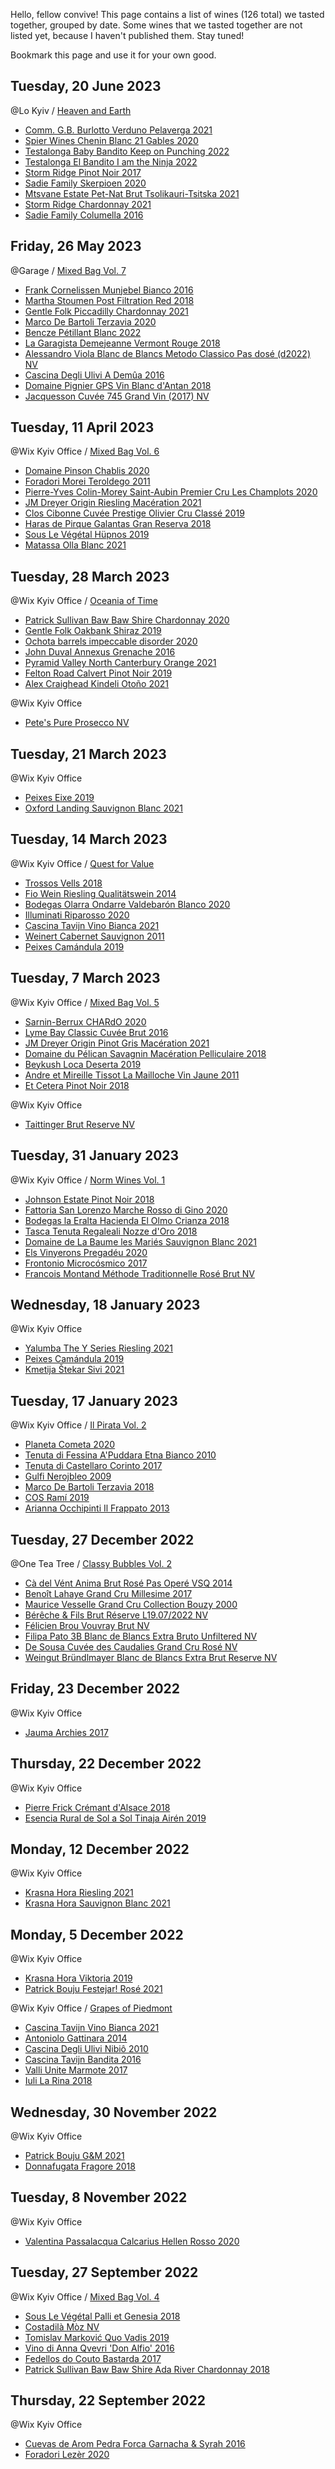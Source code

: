 Hello, fellow convive! This page contains a list of wines (126 total) we tasted together, grouped by date. Some wines that we tasted together are not listed yet, because I haven't published them. Stay tuned!

Bookmark this page and use it for your own good.

** Tuesday, 20 June 2023

**** @Lo Kyiv / [[barberry:/posts/2023-06-20-south-africa][Heaven and Earth]]

- [[barberry:/wines/40870c4e-61f7-4b11-9ab5-42d44a22829e][Comm. G.B. Burlotto Verduno Pelaverga 2021]]
- [[barberry:/wines/9555acaa-05b1-4adc-b0b5-8d04c5b91016][Spier Wines Chenin Blanc 21 Gables 2020]]
- [[barberry:/wines/f70047ef-3506-4395-ba7d-c6867ab3bd5b][Testalonga Baby Bandito Keep on Punching 2022]]
- [[barberry:/wines/8f825abb-5543-40ac-a42d-44fd1edf1a7d][Testalonga El Bandito I am the Ninja 2022]]
- [[barberry:/wines/967d2311-5188-4cdb-ac6a-6ec94c6e40e0][Storm Ridge Pinot Noir 2017]]
- [[barberry:/wines/d71fb0cc-4414-437e-8870-a4ef45c8abd8][Sadie Family Skerpioen 2020]]
- [[barberry:/wines/149668d8-4c02-44c0-8955-8d6028e35c92][Mtsvane Estate Pet-Nat Brut Tsolikauri-Tsitska 2021]]
- [[barberry:/wines/817f34e2-6083-474d-8458-452569fdbf8a][Storm Ridge Chardonnay 2021]]
- [[barberry:/wines/f9b6ea46-f032-45c3-b18f-951508064989][Sadie Family Columella 2016]]

** Friday, 26 May 2023

**** @Garage / [[barberry:/posts/2023-05-26-mixed-bag][Mixed Bag Vol. 7]]

- [[barberry:/wines/33560580-ef8c-4016-88e3-c2cc36d554f0][Frank Cornelissen Munjebel Bianco 2016]]
- [[barberry:/wines/19d4111f-d367-402c-8ee8-135e83eb43d6][Martha Stoumen Post Filtration Red 2018]]
- [[barberry:/wines/ca344bfa-6acb-4a5a-ac48-74183010ef1f][Gentle Folk Piccadilly Chardonnay 2021]]
- [[barberry:/wines/1893422e-70fc-4fb0-b984-bccfca0d3ace][Marco De Bartoli Terzavia 2020]]
- [[barberry:/wines/c351d3ca-8616-4b7b-b62b-35b7f3cda8ad][Bencze Pétillant Blanc 2022]]
- [[barberry:/wines/eb815a42-3c39-4b70-9cb7-a2795d305fe8][La Garagista Demejeanne Vermont Rouge 2018]]
- [[barberry:/wines/c44832eb-c5eb-44e8-891b-7d0dde919a61][Alessandro Viola Blanc de Blancs Metodo Classico Pas dosé (d2022) NV]]
- [[barberry:/wines/767d4390-7fb8-43cf-9a82-da02266342a3][Cascina Degli Ulivi A Demûa 2016]]
- [[barberry:/wines/c3fe7282-9b75-4931-88e4-1eca262675ff][Domaine Pignier GPS Vin Blanc d'Antan 2018]]
- [[barberry:/wines/ee5b5dd8-f797-4172-9614-ee55c2ec5d9f][Jacquesson Cuvée 745 Grand Vin (2017) NV]]

** Tuesday, 11 April 2023

**** @Wix Kyiv Office / [[barberry:/posts/2023-04-11-mixed-bag][Mixed Bag Vol. 6]]

- [[barberry:/wines/4c766528-8c5d-4d33-83fb-270463090018][Domaine Pinson Chablis 2020]]
- [[barberry:/wines/f9d85e1b-8424-498e-83e8-e1307d7dd9b0][Foradori Morei Teroldego 2011]]
- [[barberry:/wines/f16dab18-1a1f-4883-a6cb-9c9f9b047987][Pierre-Yves Colin-Morey Saint-Aubin Premier Cru Les Champlots 2020]]
- [[barberry:/wines/e48f4301-fd16-4dc7-92bc-b5fc6807423f][JM Dreyer Origin Riesling Macération 2021]]
- [[barberry:/wines/906681ab-c1e3-4524-9d11-0b5b7ad0f87f][Clos Cibonne Cuvée Prestige Olivier Cru Classé 2019]]
- [[barberry:/wines/cc6e12e2-3df7-4230-a784-5d7a19b9b176][Haras de Pirque Galantas Gran Reserva 2018]]
- [[barberry:/wines/026717f4-446c-4982-9dce-66031fcf6294][Sous Le Végétal Hüpnos 2019]]
- [[barberry:/wines/fa8be8c9-7ba9-489b-bb4f-09401d3c6bd6][Matassa Olla Blanc 2021]]

** Tuesday, 28 March 2023

**** @Wix Kyiv Office / [[barberry:/posts/2023-03-28-oceania-of-time][Oceania of Time]]

- [[barberry:/wines/5147ca62-b8fa-4cde-a0a4-ec1c1ba8372f][Patrick Sullivan Baw Baw Shire Chardonnay 2020]]
- [[barberry:/wines/61e954ff-3637-41a3-a893-8ab869c352ca][Gentle Folk Oakbank Shiraz 2019]]
- [[barberry:/wines/83062163-08fd-4ac2-a0df-83a906418a6e][Ochota barrels impeccable disorder 2020]]
- [[barberry:/wines/7098850c-7c95-4b5d-9639-2ebd2d46b462][John Duval Annexus Grenache 2016]]
- [[barberry:/wines/a0a0823b-f9d3-465d-991c-c7e1acc5882e][Pyramid Valley North Canterbury Orange 2021]]
- [[barberry:/wines/a086f12a-efb1-481f-8ab5-ab1d2250945b][Felton Road Calvert Pinot Noir 2019]]
- [[barberry:/wines/6f9b8b0c-ade3-46f4-bfcc-c5ad41d5c3ff][Alex Craighead Kindeli Otoño 2021]]

**** @Wix Kyiv Office

- [[barberry:/wines/c955b7cb-7f5b-401f-9da2-4364f8f70450][Pete's Pure Prosecco NV]]

** Tuesday, 21 March 2023

**** @Wix Kyiv Office

- [[barberry:/wines/da4b9699-fa88-4058-a013-214e9e2f5cc5][Peixes Eixe 2019]]
- [[barberry:/wines/7292b78a-0272-424e-8384-116624d9307f][Oxford Landing Sauvignon Blanc 2021]]

** Tuesday, 14 March 2023

**** @Wix Kyiv Office / [[barberry:/posts/2023-03-14-quest-for-value][Quest for Value]]

- [[barberry:/wines/f913d77f-17a6-4b79-b8b3-41967cdf315b][Trossos Vells 2018]]
- [[barberry:/wines/1003f92f-f182-4775-8602-32d132fa62d5][Fio Wein Riesling Qualitätswein 2014]]
- [[barberry:/wines/89f8d377-7e4d-4907-bee1-b68fcaddbfac][Bodegas Olarra Ondarre Valdebarón Blanco 2020]]
- [[barberry:/wines/c7f437a0-dcaf-44c7-95e9-11919aa0ada0][Illuminati Riparosso 2020]]
- [[barberry:/wines/9901fe8f-a6a6-44b0-bda3-451fb207048c][Cascina Tavijn Vino Bianca 2021]]
- [[barberry:/wines/1de7ff40-6385-4ed1-898c-7ade51b63a98][Weinert Cabernet Sauvignon 2011]]
- [[barberry:/wines/47638fe3-31a8-4161-88f5-89c994bc635e][Peixes Camándula 2019]]

** Tuesday,  7 March 2023

**** @Wix Kyiv Office / [[barberry:/posts/2023-03-07-mixed-bag][Mixed Bag Vol. 5]]

- [[barberry:/wines/ea95b34e-b0e6-4581-a6b0-47d39234286f][Sarnin-Berrux CHARdO 2020]]
- [[barberry:/wines/1eec03f6-8164-427a-90e6-d5c1e87c4652][Lyme Bay Classic Cuvée Brut 2016]]
- [[barberry:/wines/cba5ddb4-b51f-4fb9-a28f-40489793aeb5][JM Dreyer Origin Pinot Gris Macération 2021]]
- [[barberry:/wines/a70d304d-581f-44e1-91b5-dfa8422a03d2][Domaine du Pélican Savagnin Macération Pelliculaire 2018]]
- [[barberry:/wines/b098e753-dc4a-4d0e-957f-3affd5968e9a][Beykush Loca Deserta 2019]]
- [[barberry:/wines/74d9ccb5-28fc-4b73-9496-5215458d4ede][Andre et Mireille Tissot La Mailloche Vin Jaune 2011]]
- [[barberry:/wines/8b78bea1-7eb3-4aba-953d-44b164aa164c][Et Cetera Pinot Noir 2018]]

**** @Wix Kyiv Office

- [[barberry:/wines/303d09ba-ded9-49b8-a09b-4f89b6607da6][Taittinger Brut Reserve NV]]

** Tuesday, 31 January 2023

**** @Wix Kyiv Office / [[barberry:/posts/2023-01-31-norm-wines][Norm Wines Vol. 1]]

- [[barberry:/wines/47a0e9bc-69e9-4149-8f01-a06076e86a31][Johnson Estate Pinot Noir 2018]]
- [[barberry:/wines/74357d28-4b8a-4693-a176-3cf0b8a79a5a][Fattoria San Lorenzo Marche Rosso di Gino 2020]]
- [[barberry:/wines/0356114f-4682-4632-ac80-47152890b9c9][Bodegas la Eralta Hacienda El Olmo Crianza 2018]]
- [[barberry:/wines/e8f282e6-b655-435b-91e3-1966dbde5b25][Tasca Tenuta Regaleali Nozze d'Oro 2018]]
- [[barberry:/wines/80360436-e4f3-41dd-9d8b-06fd0a82f9fb][Domaine de La Baume les Mariés Sauvignon Blanc 2021]]
- [[barberry:/wines/5eb74aa5-d845-4c05-b8ce-e3a26d02dd60][Els Vinyerons Pregadéu 2020]]
- [[barberry:/wines/64290061-6185-4c40-bc35-6ace93d2334c][Frontonio Microcósmico 2017]]
- [[barberry:/wines/b397acc1-bce4-44c8-b231-2456a03e4740][Francois Montand Méthode Traditionnelle Rosé Brut NV]]

** Wednesday, 18 January 2023

**** @Wix Kyiv Office

- [[barberry:/wines/32f2e52b-d8cc-44c1-8f0c-7f966a501699][Yalumba The Y Series Riesling 2021]]
- [[barberry:/wines/47638fe3-31a8-4161-88f5-89c994bc635e][Peixes Camándula 2019]]
- [[barberry:/wines/34c57d62-4686-410d-af22-9be85ffdbde2][Kmetija Štekar Sivi 2021]]

** Tuesday, 17 January 2023

**** @Wix Kyiv Office / [[barberry:/posts/2023-01-17-il-pirata][Il Pirata Vol. 2]]

- [[barberry:/wines/bdf1fe84-b9b4-4d39-a4d2-78d6fdefad17][Planeta Cometa 2020]]
- [[barberry:/wines/f29ce812-d84b-48fb-b0bb-c8e85e092719][Tenuta di Fessina A'Puddara Etna Bianco 2010]]
- [[barberry:/wines/aba30227-d546-4ce1-94ac-75fa356f7b19][Tenuta di Castellaro Corinto 2017]]
- [[barberry:/wines/c538c72e-5d57-45a3-ad1f-26c80ad2d32a][Gulfi Nerojbleo 2009]]
- [[barberry:/wines/3811fe0e-abd2-43f1-b405-4133d488b8e7][Marco De Bartoli Terzavia 2018]]
- [[barberry:/wines/bce1234e-d6c3-49f0-8ef3-804ada6a56ec][COS Ramí 2019]]
- [[barberry:/wines/a13d51f1-63b5-45cb-8c57-7d52c261d9ef][Arianna Occhipinti Il Frappato 2013]]

** Tuesday, 27 December 2022

**** @One Tea Tree / [[barberry:/posts/2022-12-27-classy-bubbles-vol--2][Classy Bubbles Vol. 2]]

- [[barberry:/wines/2bdf5b08-d90a-4cf9-b69d-fb3d0ffefd2e][Cà del Vént Anima Brut Rosé Pas Operé VSQ 2014]]
- [[barberry:/wines/75862600-03f3-4c81-9553-9712d3072df8][Benoît Lahaye Grand Cru Millesime 2017]]
- [[barberry:/wines/82a470c3-fe0c-49f2-8ff7-fdea39a112de][Maurice Vesselle Grand Cru Collection Bouzy 2000]]
- [[barberry:/wines/40910459-4fb6-42ae-b046-58094be3603b][Bérêche & Fils Brut Réserve L19.07/2022 NV]]
- [[barberry:/wines/221464f9-abb2-4134-b8bb-1a020b3db2ae][Félicien Brou Vouvray Brut NV]]
- [[barberry:/wines/18ba93cf-75c5-41ea-94f3-7e04f03ceb59][Filipa Pato 3B Blanc de Blancs Extra Bruto Unfiltered NV]]
- [[barberry:/wines/97722c60-4efd-412c-9474-a050d8e513d4][De Sousa Cuvée des Caudalies Grand Cru Rosé NV]]
- [[barberry:/wines/ba3c3b85-b979-461f-9fe0-8c81b281eec4][Weingut Bründlmayer Blanc de Blancs Extra Brut Reserve NV]]

** Friday, 23 December 2022

**** @Wix Kyiv Office

- [[barberry:/wines/85e7c16e-5b10-466f-ac81-f7a76a032867][Jauma Archies 2017]]

** Thursday, 22 December 2022

**** @Wix Kyiv Office

- [[barberry:/wines/c7e19cc8-0f99-46b2-9f84-5375c933b593][Pierre Frick Crémant d'Alsace 2018]]
- [[barberry:/wines/4edb730b-eb54-4610-9bed-1a2686b447b8][Esencia Rural de Sol a Sol Tinaja Airén 2019]]

** Monday, 12 December 2022

**** @Wix Kyiv Office

- [[barberry:/wines/60d26b16-bed9-4237-b56c-e78c98cd935f][Krasna Hora Riesling 2021]]
- [[barberry:/wines/9dd2628d-c95d-4da9-b807-a667b8962163][Krasna Hora Sauvignon Blanc 2021]]

** Monday,  5 December 2022

**** @Wix Kyiv Office

- [[barberry:/wines/2f48f9ef-5ba5-4a13-a549-c9fad5f0cd88][Krasna Hora Viktoria 2019]]
- [[barberry:/wines/eb0e3f46-1417-4e4d-acc5-1fe5e6650a48][Patrick Bouju Festejar! Rosé 2021]]

**** @Wix Kyiv Office / [[barberry:/posts/2022-12-05-grapes-of-piedmont][Grapes of Piedmont]]

- [[barberry:/wines/9901fe8f-a6a6-44b0-bda3-451fb207048c][Cascina Tavijn Vino Bianca 2021]]
- [[barberry:/wines/6cb59fce-cdef-4390-a168-29c715c9277a][Antoniolo Gattinara 2014]]
- [[barberry:/wines/a024914c-4a92-4ef2-910f-8e507120be58][Cascina Degli Ulivi Nibiô 2010]]
- [[barberry:/wines/9bd895a7-ad65-4065-a7f8-38fb457ed455][Cascina Tavijn Bandita 2016]]
- [[barberry:/wines/9803f58c-cbbf-4c60-92a1-444f32fed355][Valli Unite Marmote 2017]]
- [[barberry:/wines/21b2b1ca-3e02-4b2b-9901-3c212762d95f][Iuli La Rina 2018]]

** Wednesday, 30 November 2022

**** @Wix Kyiv Office

- [[barberry:/wines/1e205bfb-2c28-457c-9949-c1923f812815][Patrick Bouju G&M 2021]]
- [[barberry:/wines/2dde7f0e-d881-48b3-97a6-b039c2926f27][Donnafugata Fragore 2018]]

** Tuesday,  8 November 2022

**** @Wix Kyiv Office

- [[barberry:/wines/a16d4aad-d2d2-48df-80d3-02a6b64d2ef1][Valentina Passalacqua Calcarius Hellen Rosso 2020]]

** Tuesday, 27 September 2022

**** @Wix Kyiv Office / [[barberry:/posts/2022-09-27-mixed-bag][Mixed Bag Vol. 4]]

- [[barberry:/wines/ddff653a-4abb-4715-b2d3-82c7e06171df][Sous Le Végétal Palli et Genesia 2018]]
- [[barberry:/wines/065720da-6456-4df3-9afb-8634b425580e][Costadilà Mòz NV]]
- [[barberry:/wines/1a73439a-6bbe-4621-a76f-567b9d436876][Tomislav Marković Quo Vadis 2019]]
- [[barberry:/wines/2f91824d-cecb-4c83-b755-ac3b70f9936a][Vino di Anna Qvevri 'Don Alfio' 2016]]
- [[barberry:/wines/0707cf77-b985-4c7e-ab45-0286fd86bff2][Fedellos do Couto Bastarda 2017]]
- [[barberry:/wines/c7e09e22-d7a5-4ce2-82ef-7cacb1fb2634][Patrick Sullivan Baw Baw Shire Ada River Chardonnay 2018]]

** Thursday, 22 September 2022

**** @Wix Kyiv Office

- [[barberry:/wines/30c525bd-570e-46da-9d48-0a68da83dab9][Cuevas de Arom Pedra Forca Garnacha & Syrah 2016]]
- [[barberry:/wines/9ac7c172-b901-4f1c-97b7-508fd9dd40c4][Foradori Lezèr 2020]]

** Tuesday, 13 September 2022

**** @Wix Kyiv Office / [[barberry:/posts/2022-09-13-mixed-bag][Mixed Bag Vol. 3]]

- [[barberry:/wines/ce698cce-871e-4255-a472-61b1a1160163][Ca' di Mat Fuente de los Huertos 2017]]
- [[barberry:/wines/d21146fb-da8c-4e4a-8197-8eb341d531e9][Rodrigo Méndez Sálvora 2017]]
- [[barberry:/wines/e68f721c-e0b7-44e4-80f4-5f6eda3b6645][Marco De Bartoli Vignaverde 2019]]
- [[barberry:/wines/35255164-c2c8-4237-bf4b-be9c3005a37a][Lyme Bay Bacchus Block 2018]]
- [[barberry:/wines/db467582-71e2-4e4a-822a-550303f067a2][Foradori Fuoripista Pinot Grigio 2014]]
- [[barberry:/wines/be82c004-a570-40ec-9962-87836bfeacd2][Tomislav Marković Parabole 2018]]
- [[barberry:/wines/e3820d93-76e7-4820-ba6c-1b311dccfe04][Clos du Tue-Boeuf Cheverny Rouillon 2020]]

** Tuesday, 23 August 2022

**** @Wix Kyiv Office / [[barberry:/posts/2022-08-23-sin-titulo][Sin Titulo]]

- [[barberry:/wines/5fb42b2f-6d7d-4a31-98b2-d157c96cf41b][Villa Calicantus Chiar'otto Bardolino Classico Chiaretto 2019]]
- [[barberry:/wines/d6ffcdcc-661f-4e9e-bcfa-93446faf8f22][Matassa Tattouine Rouge 2020]]
- [[barberry:/wines/7141038a-4f6b-4a49-97df-c3fc4befd6fb][Anne et J.F. Ganevat La Bubulle à Jeannot NV]]
- [[barberry:/wines/2bdf5b08-d90a-4cf9-b69d-fb3d0ffefd2e][Cà del Vént Anima Brut Rosé Pas Operé VSQ 2014]]
- [[barberry:/wines/5d58df70-237b-49d5-b236-b91ce5c45eba][Alex Craighead Kindeli Verano 2020]]
- [[barberry:/wines/b869e1d7-0bc5-4eaa-ab69-a436b48ba75a][Victoria E. Torres Pecis Sin Titulo NG 2017]]
- [[barberry:/wines/1972ae47-ec40-46f1-82c5-f48d39a28a5a][An Approach To Relaxation Sucette 2018]]

** Friday, 29 July 2022

**** @Wix Kyiv Office

- [[barberry:/wines/06e00ed7-1657-47c4-b7c8-33c9c1dcfbcb][Els Vinyerons Saltamartí 2020]]
- [[barberry:/wines/918312a7-56b9-4e31-95a0-e5529d7998a2][Alfredo Maestro Don Perdigón Pet-Nat NV]]

** Tuesday,  5 July 2022

**** @Wix Kyiv Office / [[barberry:/posts/2022-07-05-mixed-bag][Mixed Bag Vol. 1]]

- [[barberry:/wines/ddee2b3f-3dcc-4ae6-9c11-31dea06d5d79][Pheasant's Tears Poliphonia 2019]]
- [[barberry:/wines/9a0906be-1274-4820-918e-faf4bf0ec802][Villa Calicantus Sollazzo 2018]]
- [[barberry:/wines/4c7ebcd8-9f6a-4158-aff7-ac66179a984f][Domaine du Pélican Savagnin Ouillé 2016]]
- [[barberry:/wines/baf18c42-2e67-4108-967a-d540bc105779][Cascina Bertolotto Spumante Brut Metodo Classico NV]]
- [[barberry:/wines/b34b4714-7bf8-4a52-b0e5-1774e035a4ae][Patrick Sullivan Rain Field Blend 2019]]
- [[barberry:/wines/38b023df-8c26-45e1-80f7-6be3f53681cc][Éric Chevalier Cirrus 2018]]
- [[barberry:/wines/44ee0d12-de03-42f2-83f0-502be8bd54b0][Matassa Cuvée Alexandria 2019]]

** Thursday,  2 June 2022

**** @Wix Kyiv Office

- [[barberry:/wines/2b454e2e-09a0-4b48-88d9-36a8f4d759eb][Clos du Tue-Boeuf Vin Blanc 2019]]

